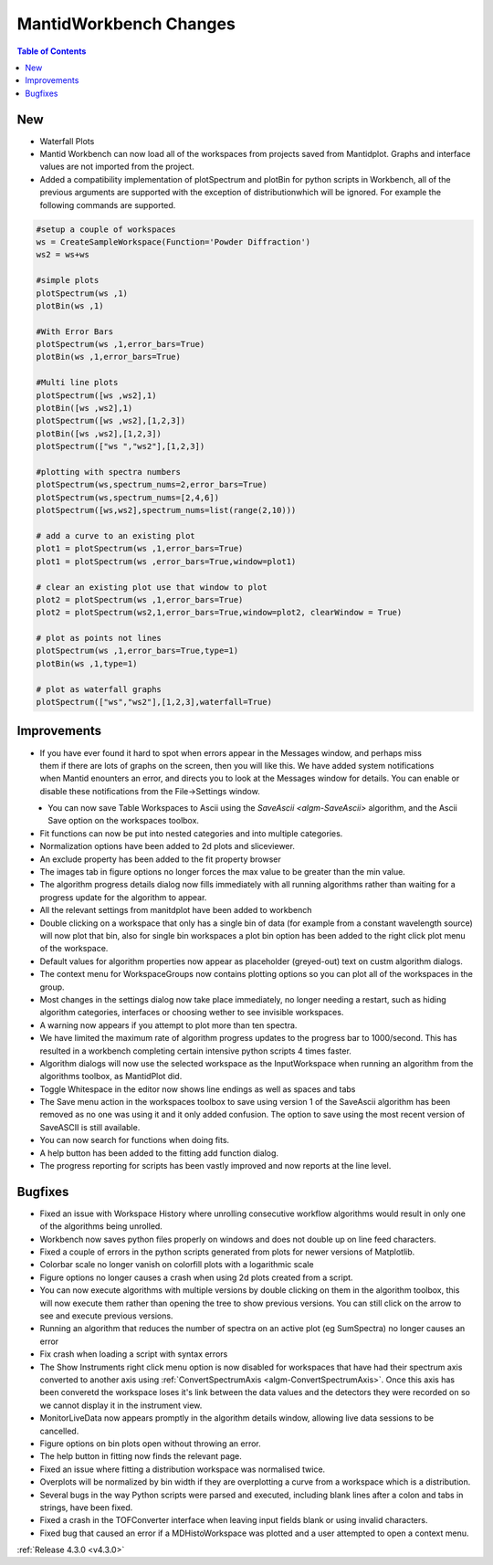 =======================
MantidWorkbench Changes
=======================

.. contents:: Table of Contents
   :local:

New
###
- Waterfall Plots
- Mantid Workbench can now load all of the workspaces from projects saved from Mantidplot.  Graphs and interface values are not imported from the project.
- Added a compatibility implementation of plotSpectrum and plotBin for python scripts in Workbench, all of the previous arguments are supported with the exception of distributionwhich will be ignored. For example the following commands are supported.

.. code-block:: python

	#setup a couple of workspaces
	ws = CreateSampleWorkspace(Function='Powder Diffraction')
	ws2 = ws+ws

	#simple plots
	plotSpectrum(ws ,1)
	plotBin(ws ,1)

	#With Error Bars
	plotSpectrum(ws ,1,error_bars=True)
	plotBin(ws ,1,error_bars=True)

	#Multi line plots
	plotSpectrum([ws ,ws2],1)
	plotBin([ws ,ws2],1)
	plotSpectrum([ws ,ws2],[1,2,3])
	plotBin([ws ,ws2],[1,2,3])
	plotSpectrum(["ws ","ws2"],[1,2,3])

	#plotting with spectra numbers
	plotSpectrum(ws,spectrum_nums=2,error_bars=True)
	plotSpectrum(ws,spectrum_nums=[2,4,6])
	plotSpectrum([ws,ws2],spectrum_nums=list(range(2,10)))

	# add a curve to an existing plot
	plot1 = plotSpectrum(ws ,1,error_bars=True)
	plot1 = plotSpectrum(ws ,error_bars=True,window=plot1)

	# clear an existing plot use that window to plot
	plot2 = plotSpectrum(ws ,1,error_bars=True)
	plot2 = plotSpectrum(ws2,1,error_bars=True,window=plot2, clearWindow = True)

	# plot as points not lines
	plotSpectrum(ws ,1,error_bars=True,type=1)
	plotBin(ws ,1,type=1)

	# plot as waterfall graphs
	plotSpectrum(["ws","ws2"],[1,2,3],waterfall=True)


Improvements
############

.. figure:: ../../images/Notification_error.png
   :class: screenshot
   :width: 600px
   :align: right

- If you have ever found it hard to spot when errors appear in the Messages window, and perhaps miss them if there are lots of graphs on the screen, then you will like this.  We have added system notifications when Mantid enounters an error, and directs you to look at the Messages window for details.  You can enable or disable these notifications from the File->Settings window.

.. figure:: ../../images/Notifications_settings.png
   :class: screenshot
   :width: 500px
   :align: left

- You can now save Table Workspaces to Ascii using the `SaveAscii <algm-SaveAscii>` algorithm, and the Ascii Save option on the workspaces toolbox.
- Fit functions can now be put into nested categories and into multiple categories.
- Normalization options have been added to 2d plots and sliceviewer.
- An exclude property has been added to the fit property browser
- The images tab in figure options no longer forces the max value to be greater than the min value.
- The algorithm progress details dialog now fills immediately with all running algorithms rather than waiting for a progress update for the algorithm to appear.
- All the relevant settings from manitdplot have been added to workbench
- Double clicking on a workspace that only has a single bin of data (for example from a constant wavelength source) will now plot that bin, also for single bin workspaces a plot bin option has been added to the right click plot menu of the workspace.
- Default values for algorithm properties now appear as placeholder (greyed-out) text on custm algorithm dialogs.
- The context menu for WorkspaceGroups now contains plotting options so you can plot all of the workspaces in the group.
- Most changes in the settings dialog now take place immediately, no longer needing a restart, such as hiding algorithm categories, interfaces or choosing wether to see invisible workspaces.
- A warning now appears if you attempt to plot more than ten spectra.
- We have limited the maximum rate of algorithm progress updates to the progress bar to 1000/second.  This has resulted in a workbench completing certain intensive python scripts 4 times faster.
- Algorithm dialogs will now use the selected workspace as the InputWorkspace when running an algorithm from the algorithms toolbox, as MantidPlot did.
- Toggle Whitespace in the editor now shows line endings as well as spaces and tabs
- The Save menu action in the workspaces toolbox to save using version 1 of the SaveAscii algorithm has been removed as no one was using it and it only added confusion. The option to save using the most recent version of SaveASCII is still available.
- You can now search for functions when doing fits.
- A help button has been added to the fitting add function dialog.
- The progress reporting for scripts has been vastly improved and now reports at the line level.

Bugfixes
########
- Fixed an issue with Workspace History where unrolling consecutive workflow algorithms would result in only one of the algorithms being unrolled.
- Workbench now saves python files properly on windows and does not double up on line feed characters.
- Fixed a couple of errors in the python scripts generated from plots for newer versions of Matplotlib.
- Colorbar scale no longer vanish on colorfill plots with a logarithmic scale
- Figure options no longer causes a crash when using 2d plots created from a script.
- You can now execute algorithms with multiple versions by double clicking on them in the algorithm toolbox, this will now execute them rather than opening the tree to show previous versions.  You can still click on the arrow to see and execute previous versions.
- Running an algorithm that reduces the number of spectra on an active plot (eg SumSpectra) no longer causes an error
- Fix crash when loading a script with syntax errors
- The Show Instruments right click menu option is now disabled for workspaces that have had their spectrum axis converted to another axis using :ref:`ConvertSpectrumAxis <algm-ConvertSpectrumAxis>`.  Once this axis has been converetd the workspace loses it's link between the data values and the detectors they were recorded on so we cannot display it in the instrument view.
- MonitorLiveData now appears promptly in the algorithm details window, allowing live data sessions to be cancelled.
- Figure options on bin plots open without throwing an error.
- The help button in fitting now finds the relevant page.
- Fixed an issue where fitting a distribution workspace was normalised twice.
- Overplots will be normalized by bin width if they are overplotting a curve from a workspace which is a distribution.
- Several bugs in the way Python scripts were parsed and executed, including blank lines after a colon and tabs in strings, have been fixed.
- Fixed a crash in the TOFConverter interface when leaving input fields blank or using invalid characters. 
- Fixed bug that caused an error if a MDHistoWorkspace was plotted and a user attempted to open a context menu.

:ref:`Release 4.3.0 <v4.3.0>`
